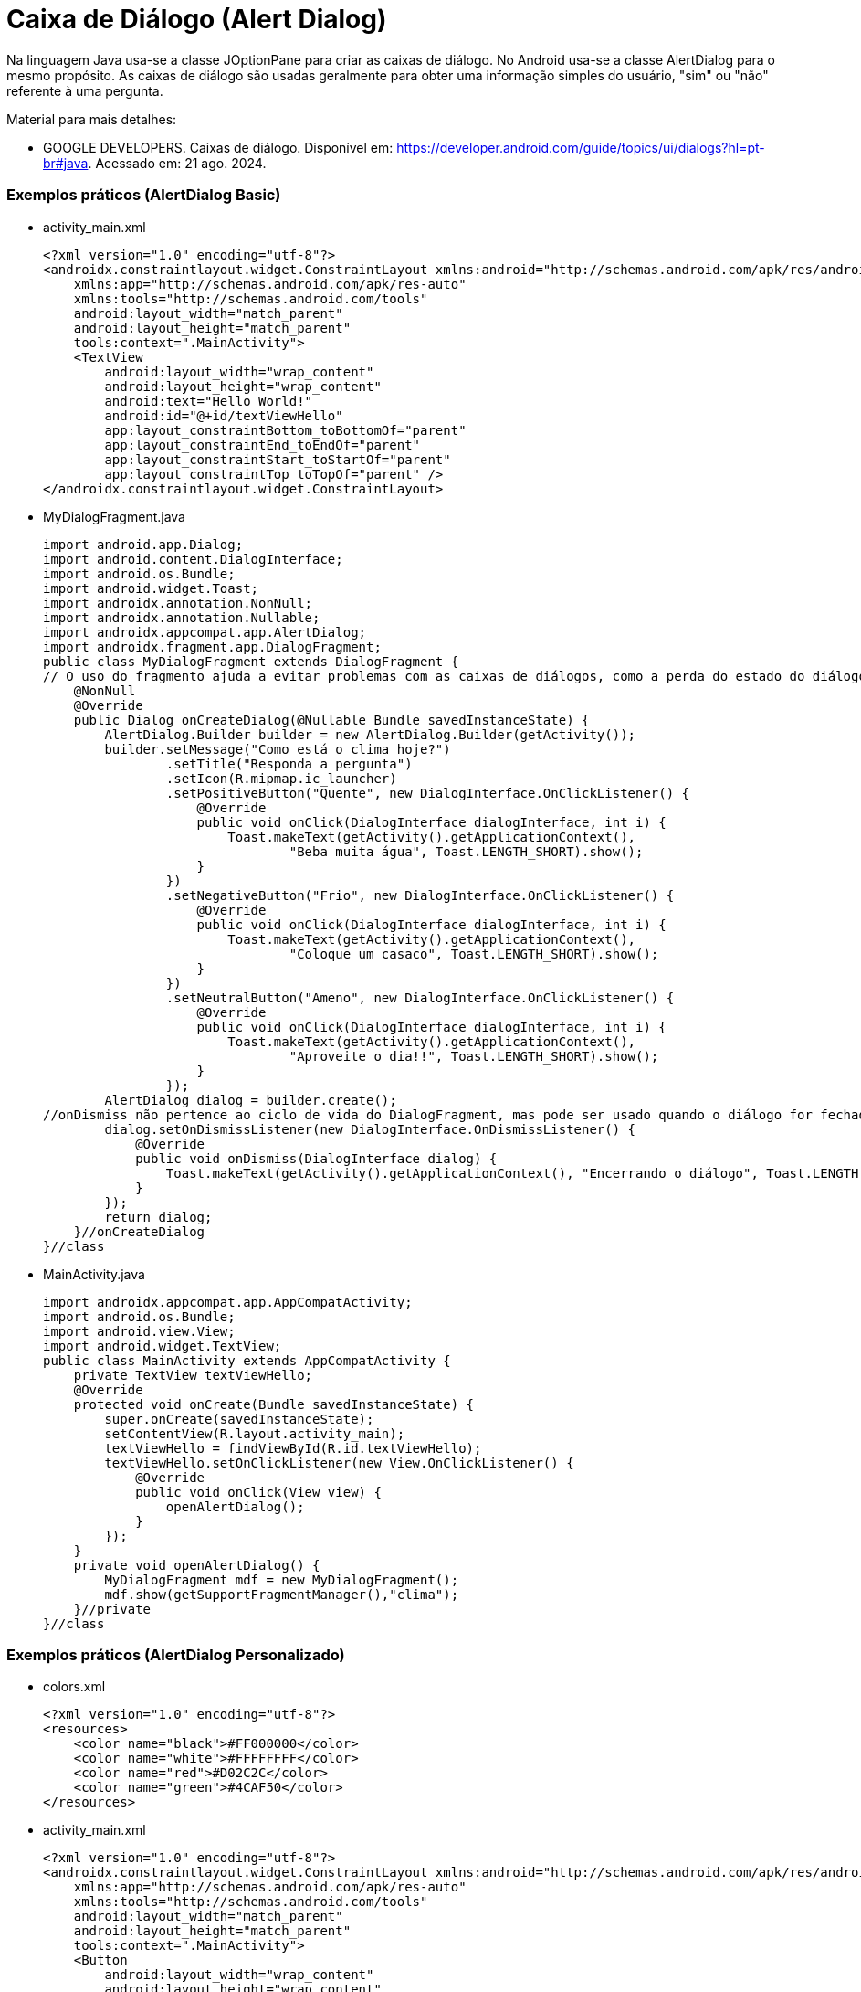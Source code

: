 //caminho padrão para imagens

:figure-caption: Figura
:doctype: book

//gera apresentacao
//pode se baixar os arquivos e add no diretório
:revealjsdir: https://cdnjs.cloudflare.com/ajax/libs/reveal.js/3.8.0

//GERAR ARQUIVOS
//make slides
//make ebook

= Caixa de Diálogo (Alert Dialog)

Na linguagem Java usa-se a classe JOptionPane para criar as caixas de diálogo. No Android usa-se a classe AlertDialog para o mesmo propósito. As caixas de diálogo são usadas geralmente para obter uma informação simples do usuário, "sim" ou "não" referente à uma pergunta. 

Material para mais detalhes:

- GOOGLE DEVELOPERS. Caixas de diálogo. Disponível em: https://developer.android.com/guide/topics/ui/dialogs?hl=pt-br#java. Acessado em: 21 ago. 2024.

=== Exemplos práticos (AlertDialog Basic)

- activity_main.xml
[source,xml]
<?xml version="1.0" encoding="utf-8"?>
<androidx.constraintlayout.widget.ConstraintLayout xmlns:android="http://schemas.android.com/apk/res/android"
    xmlns:app="http://schemas.android.com/apk/res-auto"
    xmlns:tools="http://schemas.android.com/tools"
    android:layout_width="match_parent"
    android:layout_height="match_parent"
    tools:context=".MainActivity">
    <TextView
        android:layout_width="wrap_content"
        android:layout_height="wrap_content"
        android:text="Hello World!"
        android:id="@+id/textViewHello"
        app:layout_constraintBottom_toBottomOf="parent"
        app:layout_constraintEnd_toEndOf="parent"
        app:layout_constraintStart_toStartOf="parent"
        app:layout_constraintTop_toTopOf="parent" />
</androidx.constraintlayout.widget.ConstraintLayout>

- MyDialogFragment.java
[source,java]
import android.app.Dialog;
import android.content.DialogInterface;
import android.os.Bundle;
import android.widget.Toast;
import androidx.annotation.NonNull;
import androidx.annotation.Nullable;
import androidx.appcompat.app.AlertDialog;
import androidx.fragment.app.DialogFragment;
public class MyDialogFragment extends DialogFragment {
// O uso do fragmento ajuda a evitar problemas com as caixas de diálogos, como a perda do estado do diálogo durante rotações de tela.
    @NonNull
    @Override
    public Dialog onCreateDialog(@Nullable Bundle savedInstanceState) {
        AlertDialog.Builder builder = new AlertDialog.Builder(getActivity());
        builder.setMessage("Como está o clima hoje?")
                .setTitle("Responda a pergunta")
                .setIcon(R.mipmap.ic_launcher)
                .setPositiveButton("Quente", new DialogInterface.OnClickListener() {
                    @Override
                    public void onClick(DialogInterface dialogInterface, int i) {
                        Toast.makeText(getActivity().getApplicationContext(),
                                "Beba muita água", Toast.LENGTH_SHORT).show();
                    }
                })
                .setNegativeButton("Frio", new DialogInterface.OnClickListener() {
                    @Override
                    public void onClick(DialogInterface dialogInterface, int i) {
                        Toast.makeText(getActivity().getApplicationContext(),
                                "Coloque um casaco", Toast.LENGTH_SHORT).show();
                    }
                })
                .setNeutralButton("Ameno", new DialogInterface.OnClickListener() {
                    @Override
                    public void onClick(DialogInterface dialogInterface, int i) {
                        Toast.makeText(getActivity().getApplicationContext(),
                                "Aproveite o dia!!", Toast.LENGTH_SHORT).show();
                    }
                });
        AlertDialog dialog = builder.create();
//onDismiss não pertence ao ciclo de vida do DialogFragment, mas pode ser usado quando o diálogo for fechado pelo usuário.
        dialog.setOnDismissListener(new DialogInterface.OnDismissListener() {
            @Override
            public void onDismiss(DialogInterface dialog) {
                Toast.makeText(getActivity().getApplicationContext(), "Encerrando o diálogo", Toast.LENGTH_SHORT).show();
            }
        });
        return dialog;
    }//onCreateDialog
}//class

- MainActivity.java
[source,java]
import androidx.appcompat.app.AppCompatActivity;
import android.os.Bundle;
import android.view.View;
import android.widget.TextView;
public class MainActivity extends AppCompatActivity {
    private TextView textViewHello;
    @Override
    protected void onCreate(Bundle savedInstanceState) {
        super.onCreate(savedInstanceState);
        setContentView(R.layout.activity_main);
        textViewHello = findViewById(R.id.textViewHello);
        textViewHello.setOnClickListener(new View.OnClickListener() {
            @Override
            public void onClick(View view) {
                openAlertDialog();
            }
        });
    }
    private void openAlertDialog() {
        MyDialogFragment mdf = new MyDialogFragment();
        mdf.show(getSupportFragmentManager(),"clima");
    }//private
}//class

=== Exemplos práticos (AlertDialog Personalizado)

- colors.xml
[source,xml]
<?xml version="1.0" encoding="utf-8"?>
<resources>
    <color name="black">#FF000000</color>
    <color name="white">#FFFFFFFF</color>
    <color name="red">#D02C2C</color>
    <color name="green">#4CAF50</color>
</resources>

- activity_main.xml
[source,xml]
<?xml version="1.0" encoding="utf-8"?>
<androidx.constraintlayout.widget.ConstraintLayout xmlns:android="http://schemas.android.com/apk/res/android"
    xmlns:app="http://schemas.android.com/apk/res-auto"
    xmlns:tools="http://schemas.android.com/tools"
    android:layout_width="match_parent"
    android:layout_height="match_parent"
    tools:context=".MainActivity">
    <Button
        android:layout_width="wrap_content"
        android:layout_height="wrap_content"
        android:text="Clicar"
        android:id="@+id/btnClicar"
        android:textAppearance="@style/TextAppearance.AppCompat.Large"
        app:layout_constraintBottom_toBottomOf="parent"
        app:layout_constraintLeft_toLeftOf="parent"
        app:layout_constraintRight_toRightOf="parent"
        app:layout_constraintTop_toTopOf="parent" />
</androidx.constraintlayout.widget.ConstraintLayout>

- MyDialogFragment.java
[source,java]
import android.app.Dialog;
import android.content.DialogInterface;
import android.os.Bundle;
import android.view.LayoutInflater;
import android.view.View;
import android.widget.EditText;
import android.widget.Toast;
import androidx.annotation.NonNull;
import androidx.annotation.Nullable;
import androidx.appcompat.app.AlertDialog;
import androidx.fragment.app.DialogFragment;
public class MyDialogFragment extends DialogFragment {
    @NonNull
    @Override
    public Dialog onCreateDialog(@Nullable Bundle savedInstanceState) {
        //return super.onCreateDialog(savedInstanceState);
        AlertDialog.Builder builder = new AlertDialog.Builder(getActivity());
        LayoutInflater inflater = getLayoutInflater();
        View view = inflater.inflate(R.layout.dialog,null);
        EditText editTextNome = view.findViewById(R.id.editTextNome);
        builder.setView(view)
                .setTitle("Personalizado")
                .setPositiveButton("Sim", new DialogInterface.OnClickListener(){
                    @Override
                    public void onClick(DialogInterface dialogInterface, int i) {
                        String nome = editTextNome.getText().toString();
                        Toast.makeText(getActivity().getApplicationContext(),
                                "Você clicou em sim "+nome, Toast.LENGTH_SHORT).show();
                    }
                })
                .setNeutralButton("Não", new DialogInterface.OnClickListener() {
                    @Override
                    public void onClick(DialogInterface dialogInterface, int i) {
                        String nome = editTextNome.getText().toString();
                        Toast.makeText(getActivity().getApplicationContext(),
                                "Você clicou em não "+nome, Toast.LENGTH_SHORT).show();
                    }
                });
        return builder.create();
    }
}//class

- MainActivity.java
[source,java]
import androidx.appcompat.app.AlertDialog;
import androidx.appcompat.app.AppCompatActivity;
import android.content.DialogInterface;
import android.os.Bundle;
import android.view.LayoutInflater;
import android.view.View;
import android.widget.Button;
import android.widget.EditText;
import android.widget.Toast;
public class MainActivity extends AppCompatActivity {
    private Button buttonClicar;
    @Override
    protected void onCreate(Bundle savedInstanceState) {
        super.onCreate(savedInstanceState);
        setContentView(R.layout.activity_main);
        buttonClicar = findViewById(R.id.btnClicar);
        buttonClicar.setOnClickListener(new View.OnClickListener() {
            @Override
            public void onClick(View view) {
                openAlertDialog();
            }
        });
    }
    private void openAlertDialog() {
        MyDialogFragment mdf = new MyDialogFragment();
        mdf.show(getSupportFragmentManager(),"personalizado");
    }
}

- dialog.xml
[source,xml]
<?xml version="1.0" encoding="utf-8"?>
<LinearLayout xmlns:android="http://schemas.android.com/apk/res/android"
    android:orientation="vertical" android:layout_width="match_parent"
    android:layout_margin="10dp"
    android:padding="20dp"
    android:background="@color/red"
    android:layout_height="wrap_content">
    <ImageView
        android:layout_width="wrap_content"
        android:layout_height="wrap_content"
        android:src="@mipmap/ic_launcher"/>
    <TextView
        android:layout_width="wrap_content"
        android:layout_height="wrap_content"
        android:textAppearance="@style/TextAppearance.AppCompat.Large"
        android:text="AlertaDialog Personalizado"/>
    <EditText
        android:layout_width="match_parent"
        android:layout_height="wrap_content"
        android:id="@+id/editTextNome"
        android:hint="Digite seu nome"/>
    <LinearLayout
        android:layout_width="match_parent"
        android:layout_height="wrap_content">
        <Button
            android:layout_width="match_parent"
            android:layout_height="wrap_content"
            android:text="teste"
            android:textAppearance="@style/TextAppearance.AppCompat.Medium"
            android:background="@color/green"/>
    </LinearLayout>
</LinearLayout>

=== Exemplos práticos (AlertDialog List)

- activity_main.xml
[source,xml]
<?xml version="1.0" encoding="utf-8"?>
<androidx.constraintlayout.widget.ConstraintLayout xmlns:android="http://schemas.android.com/apk/res/android"
    xmlns:app="http://schemas.android.com/apk/res-auto"
    xmlns:tools="http://schemas.android.com/tools"
    android:layout_width="match_parent"
    android:layout_height="match_parent"
    tools:context=".MainActivity">
    <TextView
        android:layout_width="wrap_content"
        android:layout_height="wrap_content"
        android:text="Hello World!"
        android:id="@+id/textViewHello"
        app:layout_constraintBottom_toBottomOf="parent"
        app:layout_constraintEnd_toEndOf="parent"
        app:layout_constraintStart_toStartOf="parent"
        app:layout_constraintTop_toTopOf="parent" />
</androidx.constraintlayout.widget.ConstraintLayout>

- string.xml
[source,xml]
<resources>
    <string name="app_name">AlertDialogList</string>
    <array name="array_semana">
        <item>Segunda-feira</item>
        <item>Terça-feira</item>
        <item>Quarta-feira</item>
        <item>Quinta-feira</item>
        <item>sexta-feira</item>
    </array>
</resources>

- MyDialogFragment.java
[source,java]
import android.app.Dialog;
import android.content.DialogInterface;
import android.content.res.Resources;
import android.os.Bundle;
import android.widget.Toast;
import androidx.annotation.NonNull;
import androidx.annotation.Nullable;
import androidx.appcompat.app.AlertDialog;
import androidx.fragment.app.DialogFragment;
public class MyDialogFragment extends DialogFragment {
    @NonNull
    @Override
    public Dialog onCreateDialog(@Nullable Bundle savedInstanceState) {
        //return super.onCreateDialog(savedInstanceState);
        AlertDialog.Builder builder = new AlertDialog.Builder(getActivity());
        builder.setTitle("Escolha o dia da semana")
                .setIcon(R.mipmap.ic_launcher)
                .setItems(R.array.array_semana, new DialogInterface.OnClickListener() {
                    @Override
                    public void onClick(DialogInterface dialogInterface, int i) {
                        Toast.makeText(getActivity().getApplicationContext(),
                                "Você clicou em: "+i, Toast.LENGTH_SHORT).show();
                        Toast.makeText(getActivity().getApplicationContext(),
                                recuperarItem(i), Toast.LENGTH_SHORT).show();
                    }
                });
        return builder.create();
    }//method
    private String recuperarItem(int i){
        Resources resources = getResources();
        String[] dias_semana = resources.getStringArray(R.array.array_semana);
        return dias_semana[i];
    }
}//class

- MainActivity.java
[source,java]
import androidx.appcompat.app.AppCompatActivity;
import android.content.res.Resources;
import android.os.Bundle;
import android.view.View;
import android.widget.TextView;
public class MainActivity extends AppCompatActivity {
    private TextView textViewHello;
    @Override
    protected void onCreate(Bundle savedInstanceState) {
        super.onCreate(savedInstanceState);
        setContentView(R.layout.activity_main);
        textViewHello = findViewById(R.id.textViewHello);
        textViewHello.setOnClickListener(new View.OnClickListener() {
            @Override
            public void onClick(View view) {
                openAlertDialogList();
            }
        });
    }//onCreate
    private void openAlertDialogList() {
        MyDialogFragment mdf = new MyDialogFragment();
        mdf.show(getSupportFragmentManager(),"lista_semana");
    }
}//class

=== Exemplos práticos (AlertDialog with multiple choice)

- activity_main.xml
[source,xml]
<?xml version="1.0" encoding="utf-8"?>
<androidx.constraintlayout.widget.ConstraintLayout xmlns:android="http://schemas.android.com/apk/res/android"
   xmlns:app="http://schemas.android.com/apk/res-auto"
   xmlns:tools="http://schemas.android.com/tools"
   android:layout_width="match_parent"
   android:layout_height="match_parent"
   tools:context=".MainActivity">
   <TextView
       android:layout_width="wrap_content"
       android:layout_height="wrap_content"
       android:text="Hello World!"
       android:id="@+id/textViewHello"
       app:layout_constraintBottom_toBottomOf="parent"
       app:layout_constraintLeft_toLeftOf="parent"
       app:layout_constraintRight_toRightOf="parent"
       app:layout_constraintTop_toTopOf="parent" />
</androidx.constraintlayout.widget.ConstraintLayout>

- string.xml
[source,xml]
<resources>
   <string name="app_name">AlertDialogFragmentTest</string>
   <array name="array_semana">
       <item>Segunda-feira</item>
       <item>Terça-feira</item>
       <item>Quarta-feira</item>
       <item>Quinta-feira</item>
       <item>Sexta-feira</item>
   </array>
</resources>

- MyDialogFragment.java
[source,java]
import android.app.Dialog;
import android.content.DialogInterface;
import android.content.res.Resources;
import android.os.Bundle;
import android.widget.Toast;
import androidx.annotation.NonNull;
import androidx.annotation.Nullable;
import androidx.appcompat.app.AlertDialog;
import androidx.fragment.app.DialogFragment;
public class MyDialogFragment extends DialogFragment {
   @NonNull
   @Override
   public Dialog onCreateDialog(@Nullable Bundle savedInstanceState) {
      // return super.onCreateDialog(savedInstanceState);
      AlertDialog.Builder builder = new AlertDialog.Builder(getActivity());
      builder.setTitle("Escolha o dia da semana: ")
              .setIcon(R.mipmap.ic_launcher)
              .setMultiChoiceItems(R.array.array_semana, null,       //adiciona uma lista de múltipla escolha
                      new DialogInterface.OnMultiChoiceClickListener() {
                  @Override
                  public void onClick(DialogInterface dialogInterface, int i, boolean b) {
                      if (b) {     //verificar qual item da lista foi selecionado
                        Toast.makeText(getActivity().getApplicationContext(),
                                recuperarItem(i), Toast.LENGTH_SHORT).show();   //mostra qual elemento foi selecionado
                      }
                  }//onClick
              });
      return builder.create();
   }//onCreateDialog
   private String recuperarItem(int i){    
       Resources res = getResources();
       String[] dias_semana = res.getStringArray(R.array.array_semana);
       return dias_semana[i];
   }//
}//class

- MainActivity.java
[source,java]
import androidx.appcompat.app.AppCompatActivity;
import android.os.Bundle;
import android.view.View;
import android.widget.TextView;
public class MainActivity extends AppCompatActivity {
   private TextView textViewHello;
   @Override
   protected void onCreate(Bundle savedInstanceState) {
       super.onCreate(savedInstanceState);
       setContentView(R.layout.activity_main);
       textViewHello = findViewById(R.id.textViewHello);
       textViewHello.setOnClickListener(new View.OnClickListener() {
           @Override
           public void onClick(View view) {
               openAlertDialog();
           }
       });
   }//onCreate
   private void openAlertDialog(){
       MyDialogFragment mdf = new MyDialogFragment();   //criação do objeto da classe MyDialogFragment
       mdf.show(getSupportFragmentManager(),"semana");    //chame o método show passando um gerenciador de fragmento e a tag necessária para salvar/restaurar os dados referente do fragmento
   }//open
}//class

Para ter uma lista com única escolha basta trocar o método setMultiChoiceItems pelo método setSingleChoiceItems.

Veja o exemplo:
[source,java]
 .setSingleChoiceItems(R.array.array_semana, 0, new DialogInterface.OnClickListener() {
                   @Override
                   public void onClick(DialogInterface dialogInterface, int i) {
                       Toast.makeText(getActivity().getApplicationContext(),
                               recuperarItem(i), Toast.LENGTH_SHORT).show();
                   }
               });
               

